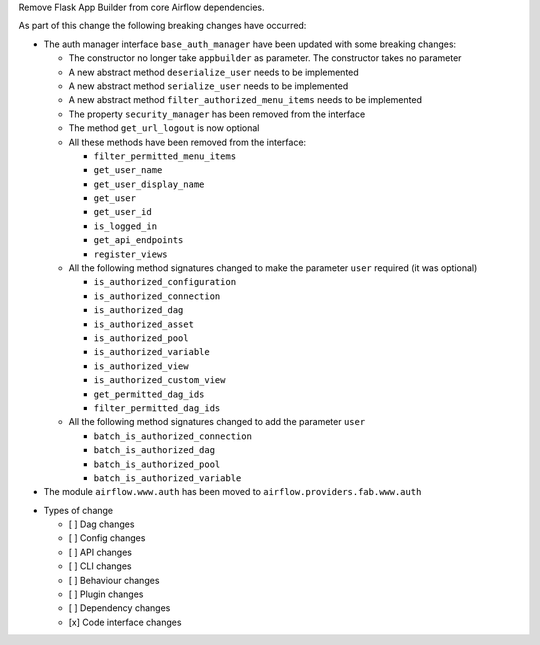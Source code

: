 Remove Flask App Builder from core Airflow dependencies.

As part of this change the following breaking changes have occurred:

- The auth manager interface ``base_auth_manager`` have been updated with some breaking changes:

  - The constructor no longer take ``appbuilder`` as parameter. The constructor takes no parameter

  - A new abstract method ``deserialize_user`` needs to be implemented

  - A new abstract method ``serialize_user`` needs to be implemented

  - A new abstract method ``filter_authorized_menu_items`` needs to be implemented

  - The property ``security_manager`` has been removed from the interface

  - The method ``get_url_logout`` is now optional

  - All these methods have been removed from the interface:

    - ``filter_permitted_menu_items``
    - ``get_user_name``
    - ``get_user_display_name``
    - ``get_user``
    - ``get_user_id``
    - ``is_logged_in``
    - ``get_api_endpoints``
    - ``register_views``

  - All the following method signatures changed to make the parameter ``user`` required (it was optional)

    - ``is_authorized_configuration``
    - ``is_authorized_connection``
    - ``is_authorized_dag``
    - ``is_authorized_asset``
    - ``is_authorized_pool``
    - ``is_authorized_variable``
    - ``is_authorized_view``
    - ``is_authorized_custom_view``
    - ``get_permitted_dag_ids``
    - ``filter_permitted_dag_ids``

  - All the following method signatures changed to add the parameter ``user``

    - ``batch_is_authorized_connection``
    - ``batch_is_authorized_dag``
    - ``batch_is_authorized_pool``
    - ``batch_is_authorized_variable``

- The module ``airflow.www.auth`` has been moved to ``airflow.providers.fab.www.auth``

* Types of change

  * [ ] Dag changes
  * [ ] Config changes
  * [ ] API changes
  * [ ] CLI changes
  * [ ] Behaviour changes
  * [ ] Plugin changes
  * [ ] Dependency changes
  * [x] Code interface changes
